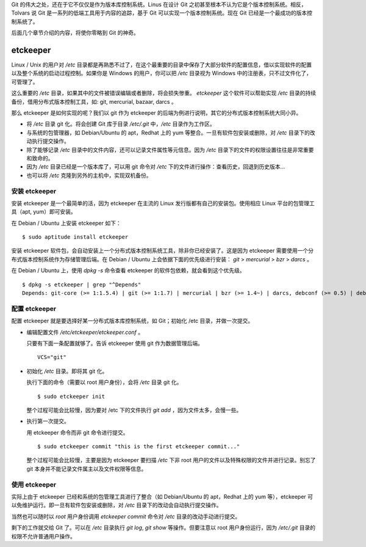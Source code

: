 Git 的伟大之处，还在于它不仅仅是作为版本库控制系统。Linus 在设计 Git 之初甚至根本不认为它是个版本控制系统。相反，Tolvars 说 Git 是一系列的低端工具用于内容的追踪，基于 Git 可以实现一个版本控制系统。现在 Git 已经是一个最成功的版本控制系统了。

后面几个章节介绍的内容，将使你零略到 Git 的神奇。

etckeeper
=========

Linux / Unix 的用户对 `/etc` 目录都是再熟悉不过了，在这个最重要的目录中保存了大部分软件的配置信息，借以实现软件的配置以及整个系统的启动过程控制。如果你是 Windows 的用户，你可以把 `/etc` 目录视为 Windows 中的注册表，只不过文件化了，可管理了。

这么重要的 `/etc` 目录，如果其中的文件被错误编辑或者删除，将会损失惨重。 `etckeeper` 这个软件可以帮助实现 `/etc` 目录的持续备份，借用分布式版本控制工具，如: git, mercurial, bazaar, darcs 。

那么 etckeeper 是如何实现的呢？我们以 git 作为 etckeeper 的后端为例进行说明，其它的分布式版本控制系统大同小异。

* 将 `/etc` 目录 git 化。将会创建 Git 库于目录 `/etc/.git` 中，`/etc` 目录作为工作区。
* 与系统的包管理器，如 Debian/Ubuntu 的 apt，Redhat 上的 yum 等整合。一旦有软件包安装或删除，对 `/etc` 目录下的改动执行提交操作。
* 除了能够记录 `/etc` 目录中的文件内容，还可以记录文件属性等元信息。因为 `/etc` 目录下的文件的权限设置往往是非常重要和致命的。
* 因为 `/etc` 目录已经是一个版本库了，可以用 git 命令对 `/etc` 下的文件进行操作：查看历史，回退到历史版本...
* 也可以将 `/etc` 克隆到另外的主机中，实现双机备份。

安装 etckeeper
---------------

安装 etckeeper 是一个最简单的活，因为 etckeeper 在主流的 Linux 发行版都有自己的安装包。使用相应 Linux 平台的包管理工具（apt, yum）即可安装。

在 Debian / Ubuntu 上安装 etckeeper 如下：

::

  $ sudo aptitude install etckeeper

安装 etckeeper 软件包，会自动安装上一个分布式版本控制系统工具，除非你已经安装了。这是因为 etckeeper 需要使用一个分布式版本控制系统作为存储管理后端。在 Debian / Ubuntu 上会依据下面的优先级进行安装： `git` > `mercurial` > `bzr` > `darcs` 。

在 Debian / Ubuntu 上，使用 `dpkg -s` 命令查看 etckeeper 的软件包依赖，就会看到这个优先级。

::

  $ dpkg -s etckeeper | grep "^Depends"
  Depends: git-core (>= 1:1.5.4) | git (>= 1:1.7) | mercurial | bzr (>= 1.4~) | darcs, debconf (>= 0.5) | debconf-2.0

配置 etckeeper
---------------

配置 etckeeper 就是要选择好某一分布式版本库控制系统，如 Git；初始化 /etc 目录，并做一次提交。

* 编辑配置文件 `/etc/etckeeper/etckeeper.conf` 。

  只要有下面一条配置就够了。告诉 etckeeper 使用 git 作为数据管理后端。

  ::
  
    VCS="git"

* 初始化 `/etc` 目录。即将其 git 化。

  执行下面的命令（需要以 root 用户身份），会将 `/etc` 目录 git 化。

  ::

    $ sudo etckeeper init

  整个过程可能会比较慢，因为要对 /etc 下的文件执行 `git add` ，因为文件太多，会慢一些。

* 执行第一次提交。

  用 etckeeper 命令而非 git 命令进行提交。

  ::

    $ sudo etckeeper commit "this is the first etckeeper commit..."


  整个过程可能会比较慢，主要是因为 etckeeper 要扫描 `/etc` 下非 root 用户的文件以及特殊权限的文件并进行记录。别忘了 git 本身并不能记录文件属主以及文件权限等信息。

使用 etckeeper
---------------

实际上由于 etckeeper 已经和系统的包管理工具进行了整合（如 Debian/Ubuntu 的 apt，Redhat 上的 yum 等），etckeeper 可以免维护运行。即一旦有软件包安装或删除，对 `/etc` 目录下的改动会自动执行提交操作。

当然也可以随时以 `root` 用户身份调用 `etckeeper commit` 命令对 `/etc` 目录的改动手动进行提交。

剩下的工作就交给 Git 了。可以在 `/etc` 目录执行 `git log`, `git show` 等操作。但要注意以 root 用户身份运行，因为 `/etc/.git` 目录的权限不允许普通用户操作。

